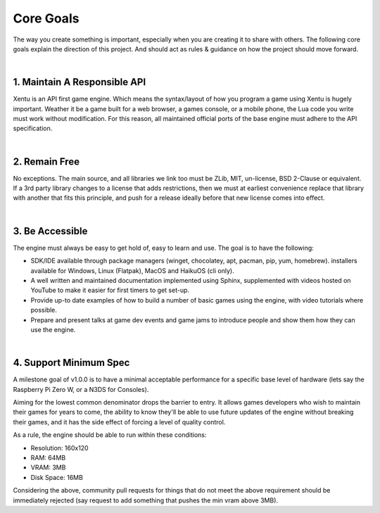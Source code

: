 ==========
Core Goals
==========

The way you create something is important, especially when you are creating it
to share with others. The following core goals explain the direction of this
project. And should act as rules & guidance on how the project should move forward.

|

1. Maintain A Responsible API
-----------------------------

Xentu is an API first game engine. Which means the syntax/layout of how you
program a game using Xentu is hugely important. Weather it be a game built for a
web browser, a games console, or a mobile phone, the Lua code you write must work
without modification. For this reason, all maintained official ports of the base
engine must adhere to the API specification.

|

2. Remain Free
--------------
No exceptions. The main source, and all libraries we link too must be ZLib, MIT,
un-license, BSD 2-Clause or equivalent. If a 3rd party library changes to a license
that adds restrictions, then we must at earliest convenience replace that library
with another that fits this principle, and push for a release ideally before that
new license comes into effect.

|

3. Be Accessible
----------------
The engine must always be easy to get hold of, easy to learn and use. The goal is
to have the following:

- SDK/IDE available through package managers (winget, chocolatey, apt, pacman,
  pip, yum, homebrew). installers available for Windows, Linux (Flatpak), MacOS
  and HaikuOS (cli only).
- A well written and maintained documentation implemented using Sphinx,
  supplemented with videos hosted on YouTube to make it easier for first timers
  to get set-up.
- Provide up-to date examples of how to build a number of basic games using the
  engine, with video tutorials where possible.
- Prepare and present talks at game dev events and game jams to introduce people
  and show them how they can use the engine.

|

4. Support Minimum Spec
-----------------------
A milestone goal of v1.0.0 is to have a minimal acceptable performance for a
specific base level of hardware (lets say the Raspberry Pi Zero W, or a N3DS for Consoles).

Aiming for the lowest common denominator drops the barrier to entry. It allows
games developers who wish to maintain their games for years to come, the ability
to know they'll be able to use future updates of the engine without breaking
their games, and it has the side effect of forcing a level of quality control.

As a rule, the engine should be able to run within these conditions:

- Resolution: 160x120
- RAM: 64MB
- VRAM: 3MB
- Disk Space: 16MB

Considering the above, community pull requests for things that do not meet the
above requirement should be immediately rejected (say request to add something
that pushes the min vram above 3MB).
